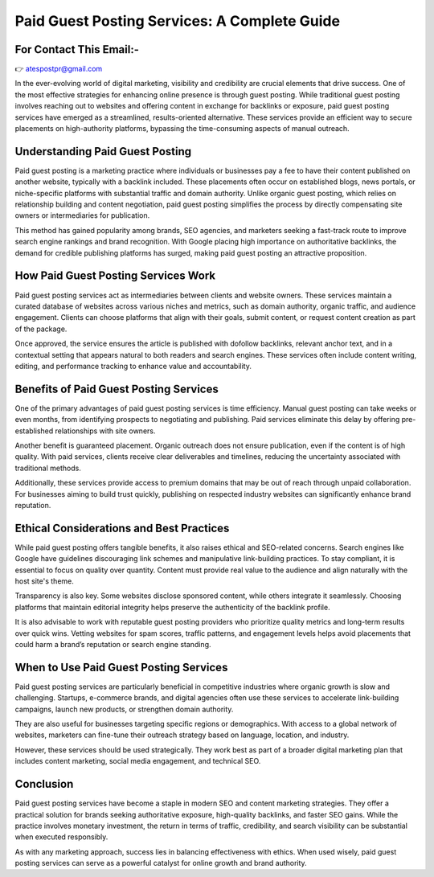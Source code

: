 Paid Guest Posting Services: A Complete Guide
===========================
For Contact This Email:-
-------------------------
👉 atespostpr@gmail.com



In the ever-evolving world of digital marketing, visibility and credibility are crucial elements that drive success. One of the most effective strategies for enhancing online presence is through guest posting. While traditional guest posting involves reaching out to websites and offering content in exchange for backlinks or exposure, paid guest posting services have emerged as a streamlined, results-oriented alternative. These services provide an efficient way to secure placements on high-authority platforms, bypassing the time-consuming aspects of manual outreach.

Understanding Paid Guest Posting
--------------------------------

Paid guest posting is a marketing practice where individuals or businesses pay a fee to have their content published on another website, typically with a backlink included. These placements often occur on established blogs, news portals, or niche-specific platforms with substantial traffic and domain authority. Unlike organic guest posting, which relies on relationship building and content negotiation, paid guest posting simplifies the process by directly compensating site owners or intermediaries for publication.

This method has gained popularity among brands, SEO agencies, and marketers seeking a fast-track route to improve search engine rankings and brand recognition. With Google placing high importance on authoritative backlinks, the demand for credible publishing platforms has surged, making paid guest posting an attractive proposition.

How Paid Guest Posting Services Work
------------------------------------

Paid guest posting services act as intermediaries between clients and website owners. These services maintain a curated database of websites across various niches and metrics, such as domain authority, organic traffic, and audience engagement. Clients can choose platforms that align with their goals, submit content, or request content creation as part of the package.

Once approved, the service ensures the article is published with dofollow backlinks, relevant anchor text, and in a contextual setting that appears natural to both readers and search engines. These services often include content writing, editing, and performance tracking to enhance value and accountability.

Benefits of Paid Guest Posting Services
---------------------------------------

One of the primary advantages of paid guest posting services is time efficiency. Manual guest posting can take weeks or even months, from identifying prospects to negotiating and publishing. Paid services eliminate this delay by offering pre-established relationships with site owners.

Another benefit is guaranteed placement. Organic outreach does not ensure publication, even if the content is of high quality. With paid services, clients receive clear deliverables and timelines, reducing the uncertainty associated with traditional methods.

Additionally, these services provide access to premium domains that may be out of reach through unpaid collaboration. For businesses aiming to build trust quickly, publishing on respected industry websites can significantly enhance brand reputation.

Ethical Considerations and Best Practices
-----------------------------------------

While paid guest posting offers tangible benefits, it also raises ethical and SEO-related concerns. Search engines like Google have guidelines discouraging link schemes and manipulative link-building practices. To stay compliant, it is essential to focus on quality over quantity. Content must provide real value to the audience and align naturally with the host site's theme.

Transparency is also key. Some websites disclose sponsored content, while others integrate it seamlessly. Choosing platforms that maintain editorial integrity helps preserve the authenticity of the backlink profile.

It is also advisable to work with reputable guest posting providers who prioritize quality metrics and long-term results over quick wins. Vetting websites for spam scores, traffic patterns, and engagement levels helps avoid placements that could harm a brand’s reputation or search engine standing.

When to Use Paid Guest Posting Services
---------------------------------------

Paid guest posting services are particularly beneficial in competitive industries where organic growth is slow and challenging. Startups, e-commerce brands, and digital agencies often use these services to accelerate link-building campaigns, launch new products, or strengthen domain authority.

They are also useful for businesses targeting specific regions or demographics. With access to a global network of websites, marketers can fine-tune their outreach strategy based on language, location, and industry.

However, these services should be used strategically. They work best as part of a broader digital marketing plan that includes content marketing, social media engagement, and technical SEO.

Conclusion
----------

Paid guest posting services have become a staple in modern SEO and content marketing strategies. They offer a practical solution for brands seeking authoritative exposure, high-quality backlinks, and faster SEO gains. While the practice involves monetary investment, the return in terms of traffic, credibility, and search visibility can be substantial when executed responsibly.

As with any marketing approach, success lies in balancing effectiveness with ethics. When used wisely, paid guest posting services can serve as a powerful catalyst for online growth and brand authority.

